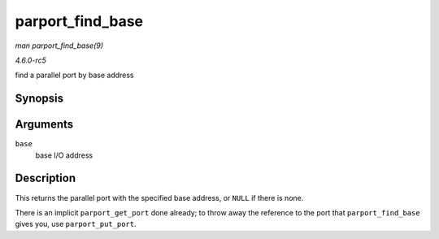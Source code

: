 .. -*- coding: utf-8; mode: rst -*-

.. _API-parport-find-base:

=================
parport_find_base
=================

*man parport_find_base(9)*

*4.6.0-rc5*

find a parallel port by base address


Synopsis
========

.. c:function:: struct parport * parport_find_base( unsigned long base )

Arguments
=========

``base``
    base I/O address


Description
===========

This returns the parallel port with the specified base address, or
``NULL`` if there is none.

There is an implicit ``parport_get_port`` done already; to throw away
the reference to the port that ``parport_find_base`` gives you, use
``parport_put_port``.


.. ------------------------------------------------------------------------------
.. This file was automatically converted from DocBook-XML with the dbxml
.. library (https://github.com/return42/sphkerneldoc). The origin XML comes
.. from the linux kernel, refer to:
..
.. * https://github.com/torvalds/linux/tree/master/Documentation/DocBook
.. ------------------------------------------------------------------------------
